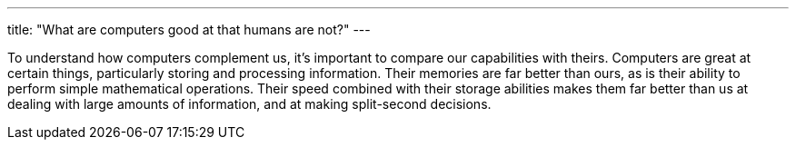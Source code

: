 ---
title: "What are computers good at that humans are not?"
---

To understand how computers complement us, it's important to compare our
capabilities with theirs.
//
Computers are great at certain things, particularly storing and processing
information.
//
Their memories are far better than ours, as is their ability to perform simple
mathematical operations.
//
Their speed combined with their storage abilities makes them far better than
us at dealing with large amounts of information, and at making split-second
decisions.
